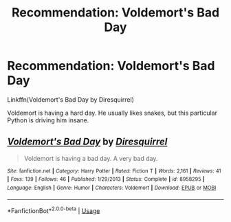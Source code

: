 #+TITLE: Recommendation: Voldemort's Bad Day

* Recommendation: Voldemort's Bad Day
:PROPERTIES:
:Author: 15_Redstones
:Score: 3
:DateUnix: 1557822009.0
:DateShort: 2019-May-14
:FlairText: Recommendation
:END:
Linkffn(Voldemort's Bad Day by Diresquirrel)

Voldemort is having a hard day. He usually likes snakes, but this particular Python is driving him insane.


** [[https://www.fanfiction.net/s/8958295/1/][*/Voldemort's Bad Day/*]] by [[https://www.fanfiction.net/u/2278168/Diresquirrel][/Diresquirrel/]]

#+begin_quote
  Voldemort is having a bad day. A very bad day.
#+end_quote

^{/Site/:} ^{fanfiction.net} ^{*|*} ^{/Category/:} ^{Harry} ^{Potter} ^{*|*} ^{/Rated/:} ^{Fiction} ^{T} ^{*|*} ^{/Words/:} ^{2,161} ^{*|*} ^{/Reviews/:} ^{41} ^{*|*} ^{/Favs/:} ^{139} ^{*|*} ^{/Follows/:} ^{46} ^{*|*} ^{/Published/:} ^{1/29/2013} ^{*|*} ^{/Status/:} ^{Complete} ^{*|*} ^{/id/:} ^{8958295} ^{*|*} ^{/Language/:} ^{English} ^{*|*} ^{/Genre/:} ^{Humor} ^{*|*} ^{/Characters/:} ^{Voldemort} ^{*|*} ^{/Download/:} ^{[[http://www.ff2ebook.com/old/ffn-bot/index.php?id=8958295&source=ff&filetype=epub][EPUB]]} ^{or} ^{[[http://www.ff2ebook.com/old/ffn-bot/index.php?id=8958295&source=ff&filetype=mobi][MOBI]]}

--------------

*FanfictionBot*^{2.0.0-beta} | [[https://github.com/tusing/reddit-ffn-bot/wiki/Usage][Usage]]
:PROPERTIES:
:Author: FanfictionBot
:Score: 1
:DateUnix: 1557822021.0
:DateShort: 2019-May-14
:END:
